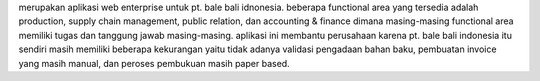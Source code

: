 merupakan aplikasi web enterprise untuk pt. bale bali idnonesia. beberapa functional area 
yang tersedia adalah production, supply chain management, public relation, dan accounting & 
finance 
dimana masing-masing functional area memiliki tugas dan tanggung jawab masing-masing. 
aplikasi ini membantu perusahaan karena pt. bale bali indonesia itu sendiri masih memiliki beberapa 
kekurangan 
yaitu tidak adanya validasi pengadaan bahan baku, pembuatan invoice yang masih manual, 
dan peroses pembukuan masih paper based.
